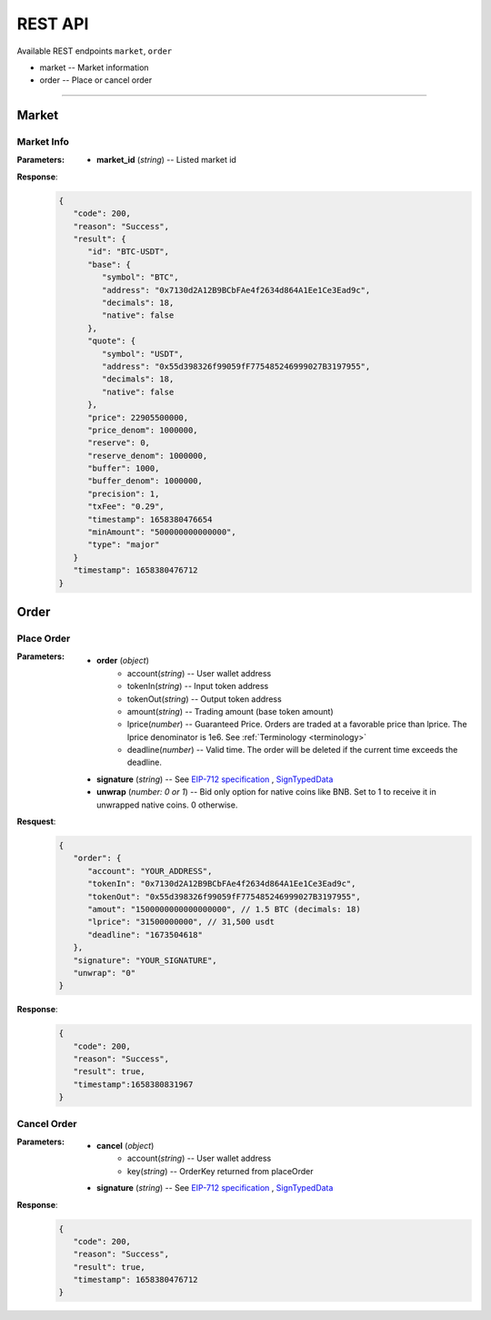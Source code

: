REST API 
********


Available REST endpoints ``market``, ``order``

* market -- Market information
* order -- Place or cancel order

-----


Market
======

Market Info
+++++++++++

.. http:get::  /market
.. http:get::  /market/(string:market_id) 


:Parameters:

   * **market_id** (*string*) -- Listed market id



**Response**:
   .. sourcecode:: json

      {
         "code": 200,
         "reason": "Success",
         "result": {
            "id": "BTC-USDT",
            "base": {
               "symbol": "BTC",
               "address": "0x7130d2A12B9BCbFAe4f2634d864A1Ee1Ce3Ead9c",
               "decimals": 18,
               "native": false
            },
            "quote": {
               "symbol": "USDT",
               "address": "0x55d398326f99059fF775485246999027B3197955",
               "decimals": 18,
               "native": false
            },
            "price": 22905500000,
            "price_denom": 1000000,
            "reserve": 0,
            "reserve_denom": 1000000,
            "buffer": 1000,
            "buffer_denom": 1000000,
            "precision": 1,
            "txFee": "0.29",
            "timestamp": 1658380476654
            "minAmount": "500000000000000",
            "type": "major"
         }
         "timestamp": 1658380476712
      }



Order
=====


Place Order
++++++++++++++++

.. http:post::  /order 


:Parameters:

   * **order** (*object*)
            - account(*string*) -- User wallet address
            - tokenIn(*string*) -- Input token address
            - tokenOut(*string*) -- Output token address
            - amount(*string*) -- Trading amount (base token amount)
            - lprice(*number*) -- Guaranteed Price. Orders are traded at a favorable price than lprice. The lprice denominator is 1e6. See :ref:`Terminology <terminology>`
            - deadline(*number*) -- Valid time. The order will be deleted if the current time exceeds the deadline.
   * **signature** (*string*) -- See `EIP-712 specification`_ , `SignTypedData`_ 
   * **unwrap** (*number: 0 or 1*) -- Bid only option for native coins like BNB. Set to 1 to receive it in unwrapped native coins. 0 otherwise.


**Resquest**:
   .. sourcecode:: json
      
      {
         "order": {
            "account": "YOUR_ADDRESS",
            "tokenIn": "0x7130d2A12B9BCbFAe4f2634d864A1Ee1Ce3Ead9c",
            "tokenOut": "0x55d398326f99059fF775485246999027B3197955",
            "amout": "1500000000000000000", // 1.5 BTC (decimals: 18)
            "lprice": "31500000000", // 31,500 usdt
            "deadline": "1673504618"
         },
         "signature": "YOUR_SIGNATURE",
         "unwrap": "0"
      }


**Response**:
   .. sourcecode:: json

      {
         "code": 200,
         "reason": "Success",
         "result": true,
         "timestamp":1658380831967
      }


.. code-block:: TypeScript
   :caption: *Place Order Sample*

	
      import axios from 'axios'	
      import { ethers, Wallet } from 'ethers'	
      import { TypedDataField } from '@ethersproject/abstract-signer'	
      import { JsonRpcProvider } from '@ethersproject/providers'	


      const OrderTypeFields = [	
         { name: 'account', type: 'address' },	
         { name: 'tokenIn', type: 'address' },	
         { name: 'tokenOut', type: 'address' },	
         { name: 'amount', type: 'uint256' },	
         { name: 'lprice', type: 'uint256' },	
         { name: 'deadline', type: 'uint256' },	
      ]	

      const placeOrder = async (tokenIn: string, tokenOut: string, amount: string, lprice: number, deadline: number, unwrap: number) => {	
         const wallet: Wallet = new ethers.Wallet('YOUR_PRIVATE_KEY', new JsonRpcProvider('YOUR_RPC_ENDPOINT'))	
         const order = { account: wallet.address, tokenIn, tokenOut, amount, lprice }	
         const domain = { name: 'oscillo', version: 'v1', chainId: 56, verifyingContract: '0x63c33e25051cf97312983f5e9624E00E7b4A424A' }	
         const types: Record<string, Array<TypedDataField>> = { Order: OrderTypeFields }	
         const signature = await wallet._signTypedData(domain, types, order)	
            
         const data = { order, signature, unwrap }	
         return axios({ method: 'POST', url: 'https://api-bsc.osc.finance/order', data })	
      }	

      const toLprice = (price: number, precision: number): number => parseFloat(price.toFixed(precision)) * 1_000_000	

      /**	
      * Sell 1.5 BTC with lprice $31,500	
      *	
      * Market ID: BTC-USDT	
      * Market Precision: 0	
      * Base Token: BTC { address: 0x7130d2A12B9BCbFAe4f2634d864A1Ee1Ce3Ead9c, decimals: 18 }	
      * Quote Token: USDT { address: 0x55d398326f99059fF775485246999027B3197955, decimals: 18 }	
      * */	
      placeOrder('0x7130d2A12B9BCbFAe4f2634d864A1Ee1Ce3Ead9c', '0x55d398326f99059fF775485246999027B3197955', '1500000000000000000', toLprice(31500, 0), 1673504618, 0)	





Cancel Order
++++++++++++++++

.. http:delete::  /order 


:Parameters:

   * **cancel** (*object*)
            - account(*string*) -- User wallet address
            - key(*string*) --  OrderKey returned from placeOrder
   * **signature** (*string*) -- See `EIP-712 specification`_ , `SignTypedData`_ 
  

**Response**:
    .. sourcecode:: json

      {
         "code": 200,
         "reason": "Success",
         "result": true,
         "timestamp": 1658380476712
      }


.. code-block:: TypeScript
   :caption: *Cancel Order Sample*

      import axios from 'axios'
      import { ethers, Wallet } from 'ethers'
      import { TypedDataField } from '@ethersproject/abstract-signer'
      import { JsonRpcProvider } from '@ethersproject/providers'


      const CancelTypeFields = [
         { name: 'key', type: 'string' },
         { name: 'account', type: 'address' }
      ]

      const cancelOrder = async (key: string) => {
         const wallet: Wallet = new ethers.Wallet('YOUR_PRIVATE_KEY', new JsonRpcProvider('YOUR_RPC_ENDPOINT'))
         const cancel = { account: wallet.address, key }         
         const domain = { name: 'oscillo', version: 'v1', chainId: 56, verifyingContract: '0x63c33e25051cf97312983f5e9624E00E7b4A424A' }
         const types: Record<string, Array<TypedDataField>> = { Cancel: CancelTypeFields }
         const signature = await wallet._signTypedData(domain, types, cancel)
         
         const data = { signature, cancel }
         return axios({ method: 'DELETE', url: 'https://api-bsc.osc.finance/order', data })
      }

      cancelOrder('YOUR_ORDER_KEY')



.. _Terminology: 
.. _EIP-712 specification: https://eips.ethereum.org/EIPS/eip-712
.. _SignTypedData: https://docs.ethers.io/v5/api/signer/#Signer-signTypedData
   